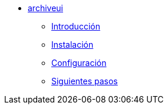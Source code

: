 * xref:manual-archiveui:index.adoc[archiveui]
** xref:manual-archiveui:introduction.adoc[Introducción]
** xref:manual-archiveui:installation.adoc[Instalación]
** xref:manual-archiveui:configuration.adoc[Configuración]
** xref:manual-archiveui:next-steps.adoc[Siguientes pasos]
